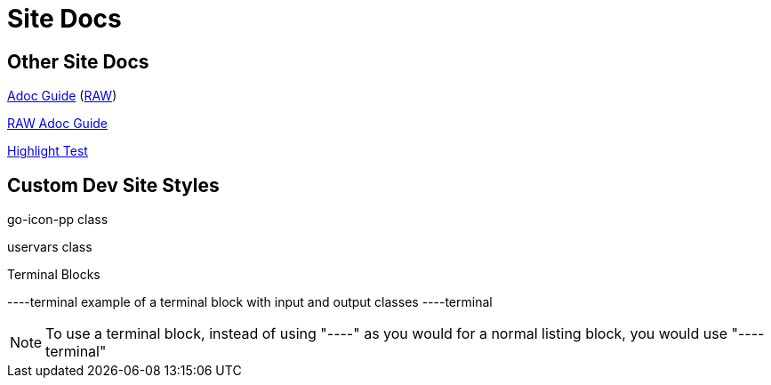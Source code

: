 = Site Docs

== Other Site Docs
link:asciiguide[Adoc Guide] (link:raw/asciiguide.adoc[RAW])

link:raw/asciiguide.adoc[RAW Adoc Guide]

link:highlight-test/index.html[Highlight Test]

== Custom Dev Site Styles
[go-icon-pp]#go-icon-pp class#

[uservars]#uservars class#

.Terminal Blocks
----terminal
example of a terminal block with [input]#input# and [output]#output# classes
----terminal

NOTE: To use a terminal block, instead of using "----" as you would for a normal listing block, you would use "----terminal"